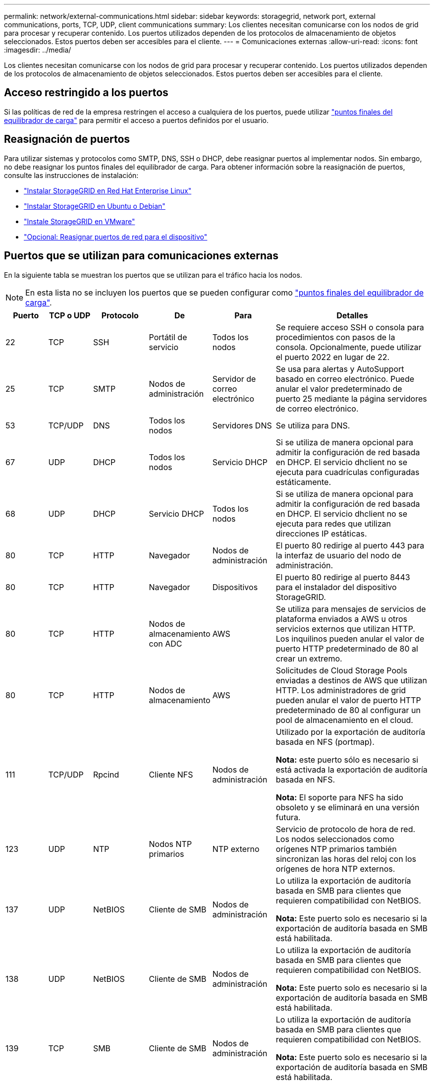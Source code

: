 ---
permalink: network/external-communications.html 
sidebar: sidebar 
keywords: storagegrid, network port, external communications, ports, TCP, UDP, client communications 
summary: Los clientes necesitan comunicarse con los nodos de grid para procesar y recuperar contenido. Los puertos utilizados dependen de los protocolos de almacenamiento de objetos seleccionados. Estos puertos deben ser accesibles para el cliente. 
---
= Comunicaciones externas
:allow-uri-read: 
:icons: font
:imagesdir: ../media/


[role="lead"]
Los clientes necesitan comunicarse con los nodos de grid para procesar y recuperar contenido. Los puertos utilizados dependen de los protocolos de almacenamiento de objetos seleccionados. Estos puertos deben ser accesibles para el cliente.



== Acceso restringido a los puertos

Si las políticas de red de la empresa restringen el acceso a cualquiera de los puertos, puede utilizar link:../admin/configuring-load-balancer-endpoints.html["puntos finales del equilibrador de carga"] para permitir el acceso a puertos definidos por el usuario.



== Reasignación de puertos

Para utilizar sistemas y protocolos como SMTP, DNS, SSH o DHCP, debe reasignar puertos al implementar nodos. Sin embargo, no debe reasignar los puntos finales del equilibrador de carga. Para obtener información sobre la reasignación de puertos, consulte las instrucciones de instalación:

* link:../rhel/index.html["Instalar StorageGRID en Red Hat Enterprise Linux"]
* link:../ubuntu/index.html["Instalar StorageGRID en Ubuntu o Debian"]
* link:../vmware/index.html["Instale StorageGRID en VMware"]
* https://docs.netapp.com/us-en/storagegrid-appliances/installconfig/optional-remapping-network-ports-for-appliance.html["Opcional: Reasignar puertos de red para el dispositivo"^]




== Puertos que se utilizan para comunicaciones externas

En la siguiente tabla se muestran los puertos que se utilizan para el tráfico hacia los nodos.


NOTE: En esta lista no se incluyen los puertos que se pueden configurar como link:../admin/configuring-load-balancer-endpoints.html["puntos finales del equilibrador de carga"].

[cols="1a,1a,1a,1a,1a,4a"]
|===
| Puerto | TCP o UDP | Protocolo | De | Para | Detalles 


 a| 
22
 a| 
TCP
 a| 
SSH
 a| 
Portátil de servicio
 a| 
Todos los nodos
 a| 
Se requiere acceso SSH o consola para procedimientos con pasos de la consola. Opcionalmente, puede utilizar el puerto 2022 en lugar de 22.



 a| 
25
 a| 
TCP
 a| 
SMTP
 a| 
Nodos de administración
 a| 
Servidor de correo electrónico
 a| 
Se usa para alertas y AutoSupport basado en correo electrónico. Puede anular el valor predeterminado de puerto 25 mediante la página servidores de correo electrónico.



 a| 
53
 a| 
TCP/UDP
 a| 
DNS
 a| 
Todos los nodos
 a| 
Servidores DNS
 a| 
Se utiliza para DNS.



 a| 
67
 a| 
UDP
 a| 
DHCP
 a| 
Todos los nodos
 a| 
Servicio DHCP
 a| 
Si se utiliza de manera opcional para admitir la configuración de red basada en DHCP. El servicio dhclient no se ejecuta para cuadrículas configuradas estáticamente.



 a| 
68
 a| 
UDP
 a| 
DHCP
 a| 
Servicio DHCP
 a| 
Todos los nodos
 a| 
Si se utiliza de manera opcional para admitir la configuración de red basada en DHCP. El servicio dhclient no se ejecuta para redes que utilizan direcciones IP estáticas.



 a| 
80
 a| 
TCP
 a| 
HTTP
 a| 
Navegador
 a| 
Nodos de administración
 a| 
El puerto 80 redirige al puerto 443 para la interfaz de usuario del nodo de administración.



 a| 
80
 a| 
TCP
 a| 
HTTP
 a| 
Navegador
 a| 
Dispositivos
 a| 
El puerto 80 redirige al puerto 8443 para el instalador del dispositivo StorageGRID.



 a| 
80
 a| 
TCP
 a| 
HTTP
 a| 
Nodos de almacenamiento con ADC
 a| 
AWS
 a| 
Se utiliza para mensajes de servicios de plataforma enviados a AWS u otros servicios externos que utilizan HTTP. Los inquilinos pueden anular el valor de puerto HTTP predeterminado de 80 al crear un extremo.



 a| 
80
 a| 
TCP
 a| 
HTTP
 a| 
Nodos de almacenamiento
 a| 
AWS
 a| 
Solicitudes de Cloud Storage Pools enviadas a destinos de AWS que utilizan HTTP. Los administradores de grid pueden anular el valor de puerto HTTP predeterminado de 80 al configurar un pool de almacenamiento en el cloud.



 a| 
111
 a| 
TCP/UDP
 a| 
Rpcind
 a| 
Cliente NFS
 a| 
Nodos de administración
 a| 
Utilizado por la exportación de auditoría basada en NFS (portmap).

*Nota:* este puerto sólo es necesario si está activada la exportación de auditoría basada en NFS.

*Nota:* El soporte para NFS ha sido obsoleto y se eliminará en una versión futura.



 a| 
123
 a| 
UDP
 a| 
NTP
 a| 
Nodos NTP primarios
 a| 
NTP externo
 a| 
Servicio de protocolo de hora de red. Los nodos seleccionados como orígenes NTP primarios también sincronizan las horas del reloj con los orígenes de hora NTP externos.



 a| 
137
 a| 
UDP
 a| 
NetBIOS
 a| 
Cliente de SMB
 a| 
Nodos de administración
 a| 
Lo utiliza la exportación de auditoría basada en SMB para clientes que requieren compatibilidad con NetBIOS.

*Nota:* Este puerto solo es necesario si la exportación de auditoría basada en SMB está habilitada.



 a| 
138
 a| 
UDP
 a| 
NetBIOS
 a| 
Cliente de SMB
 a| 
Nodos de administración
 a| 
Lo utiliza la exportación de auditoría basada en SMB para clientes que requieren compatibilidad con NetBIOS.

*Nota:* Este puerto solo es necesario si la exportación de auditoría basada en SMB está habilitada.



 a| 
139
 a| 
TCP
 a| 
SMB
 a| 
Cliente de SMB
 a| 
Nodos de administración
 a| 
Lo utiliza la exportación de auditoría basada en SMB para clientes que requieren compatibilidad con NetBIOS.

*Nota:* Este puerto solo es necesario si la exportación de auditoría basada en SMB está habilitada.



 a| 
161
 a| 
TCP/UDP
 a| 
SNMP
 a| 
Cliente SNMP
 a| 
Todos los nodos
 a| 
Se utiliza para realizar sondeos de SNMP. Todos los nodos proporcionan información básica, mientras que los nodos de administrador también proporcionan datos de alertas y alarmas. El puerto UDP 161 se establece de forma predeterminada cuando está configurado.

*Nota:* este puerto sólo es necesario y sólo se abre en el firewall del nodo si SNMP está configurado. Si planea utilizar SNMP, puede configurar puertos alternativos.

*Nota:* para obtener más información sobre el uso de SNMP con StorageGRID, póngase en contacto con su representante de cuentas de NetApp.



 a| 
162
 a| 
TCP/UDP
 a| 
Notificaciones SNMP
 a| 
Todos los nodos
 a| 
Destinos de notificaciones
 a| 
Las notificaciones y capturas de SNMP salientes se muestran de forma predeterminada en el puerto UDP 162.

*Nota:* este puerto sólo es necesario si SNMP está activado y los destinos de notificación están configurados. Si planea utilizar SNMP, puede configurar puertos alternativos.

*Nota:* para obtener más información sobre el uso de SNMP con StorageGRID, póngase en contacto con su representante de cuentas de NetApp.



 a| 
389
 a| 
TCP/UDP
 a| 
LDAP
 a| 
Nodos de almacenamiento con ADC
 a| 
Active Directory/LDAP
 a| 
Se utiliza para conectarse a un servidor Active Directory o LDAP para la Federación de identidades.



 a| 
443
 a| 
TCP
 a| 
HTTPS
 a| 
Navegador
 a| 
Nodos de administración
 a| 
Lo utilizan los exploradores web y los clientes de API de administración para acceder a Grid Manager y a arrendatario Manager.

*Nota*: Si cierra los puertos 443 o 8443 de Grid Manager, cualquier usuario conectado actualmente a un puerto bloqueado, incluido usted, perderá el acceso a Grid Manager a menos que su dirección IP se haya agregado a la lista de direcciones con privilegios. Consulte link:../admin/configure-firewall-controls.html["Configurar los controles del firewall"] Para configurar direcciones IP con privilegios.



 a| 
443
 a| 
TCP
 a| 
HTTPS
 a| 
Nodos de administración
 a| 
Active Directory
 a| 
Lo utilizan los nodos de administrador que se conectan a Active Directory si el inicio de sesión único (SSO) está habilitado.



 a| 
443
 a| 
TCP
 a| 
HTTPS
 a| 
Nodos de archivado
 a| 
Amazon S3
 a| 
Se usa para acceder a Amazon S3 desde nodos de archivado.



 a| 
443
 a| 
TCP
 a| 
HTTPS
 a| 
Nodos de almacenamiento con ADC
 a| 
AWS
 a| 
Se utiliza para los mensajes de servicios de la plataforma enviados a AWS u otros servicios externos que utilizan HTTPS. Los inquilinos pueden sustituir el valor de puerto HTTP predeterminado de 443 al crear un punto final.



 a| 
443
 a| 
TCP
 a| 
HTTPS
 a| 
Nodos de almacenamiento
 a| 
AWS
 a| 
Solicitudes de pools de almacenamiento en la nube enviadas a destinos de AWS que usan HTTPS. Los administradores de grid pueden anular el valor predeterminado del puerto HTTPS de 443 al configurar un pool de almacenamiento en el cloud.



 a| 
445
 a| 
TCP
 a| 
SMB
 a| 
Cliente de SMB
 a| 
Nodos de administración
 a| 
Utilizado por la exportación de auditoría basada en SMB.

*Nota:* Este puerto solo es necesario si la exportación de auditoría basada en SMB está habilitada.



 a| 
903
 a| 
TCP
 a| 
NFS
 a| 
Cliente NFS
 a| 
Nodos de administración
 a| 
Utilizada por la exportación de auditorías basadas en NFS (`rpc.mountd`).

*Nota:* este puerto sólo es necesario si está activada la exportación de auditoría basada en NFS.

*Nota:* El soporte para NFS ha sido obsoleto y se eliminará en una versión futura.



 a| 
2022
 a| 
TCP
 a| 
SSH
 a| 
Portátil de servicio
 a| 
Todos los nodos
 a| 
Se requiere acceso SSH o consola para procedimientos con pasos de la consola. De manera opcional, puede utilizar el puerto 22 en lugar de 2022.



 a| 
2049
 a| 
TCP
 a| 
NFS
 a| 
Cliente NFS
 a| 
Nodos de administración
 a| 
Utilizada por la exportación de auditoría basada en NFS (nfs).

*Nota:* este puerto sólo es necesario si está activada la exportación de auditoría basada en NFS.

*Nota:* El soporte para NFS ha sido obsoleto y se eliminará en una versión futura.



 a| 
5353
 a| 
UDP
 a| 
MDNS
 a| 
Todos los nodos
 a| 
Todos los nodos
 a| 
Proporciona el servicio DNS de multidifusión (mDNS) que se utiliza para los cambios de IP de red completa y para la detección de nodos de administración principales durante la instalación, la expansión y la recuperación.



 a| 
5696
 a| 
TCP
 a| 
KMIP
 a| 
Dispositivo
 a| 
KMS
 a| 
Protocolo de interoperabilidad de gestión de claves (KMIP) tráfico externo de los dispositivos configurados para el cifrado de nodos en el servidor de gestión de claves (KMS), a menos que se especifique un puerto diferente en la página de configuración de KMS del instalador de dispositivos de StorageGRID.



 a| 
8022
 a| 
TCP
 a| 
SSH
 a| 
Portátil de servicio
 a| 
Todos los nodos
 a| 
SSH en el puerto 8022 otorga acceso al sistema operativo base en las plataformas de dispositivos y nodos virtuales para que admitan y solucionar problemas. Este puerto no se usa para los nodos basados en Linux (configuración básica) y no es necesario acceder a ellos entre los nodos de grid ni durante las operaciones normales.



 a| 
8443
 a| 
TCP
 a| 
HTTPS
 a| 
Navegador
 a| 
Nodos de administración
 a| 
Opcional. Lo utilizan los exploradores web y los clientes API de administración para acceder a Grid Manager. Se puede utilizar para separar las comunicaciones de Grid Manager y de arrendatario Manager.

*Nota*: Si cierra los puertos 443 o 8443 de Grid Manager, cualquier usuario conectado actualmente a un puerto bloqueado, incluido usted, perderá el acceso a Grid Manager a menos que su dirección IP se haya agregado a la lista de direcciones con privilegios. Consulte link:../admin/configure-firewall-controls.html["Configurar los controles del firewall"] Para configurar direcciones IP con privilegios.



 a| 
9022
 a| 
TCP
 a| 
SSH
 a| 
Portátil de servicio
 a| 
Dispositivos
 a| 
Concede acceso a los dispositivos StorageGRID en modo de preconfiguración para soporte y resolución de problemas. No es necesario que este puerto esté accesible entre los nodos de grid ni durante las operaciones normales.



 a| 
9091
 a| 
TCP
 a| 
HTTPS
 a| 
Servicio Grafana externo
 a| 
Nodos de administración
 a| 
Utilizados por servicios de Grafana externos para un acceso seguro al servicio Prometheus de StorageGRID.

*Nota:* este puerto sólo es necesario si está habilitado el acceso a Prometheus basado en certificados.



 a| 
9092
 a| 
TCP
 a| 
Kafka
 a| 
Nodos de almacenamiento con ADC
 a| 
Clúster de Kafka
 a| 
Se utiliza para mensajes de servicios de plataforma enviados a un clúster de Kafka. Los inquilinos pueden anular la configuración de puerto Kafka predeterminada de 9092 al crear un punto final.



 a| 
9443
 a| 
TCP
 a| 
HTTPS
 a| 
Navegador
 a| 
Nodos de administración
 a| 
Opcional. Lo utilizan exploradores web y clientes de API de gestión para acceder al administrador de inquilinos. Se puede utilizar para separar las comunicaciones de Grid Manager y de arrendatario Manager.



 a| 
18082
 a| 
TCP
 a| 
HTTPS
 a| 
Clientes S3
 a| 
Nodos de almacenamiento
 a| 
Tráfico del cliente de S3 directamente a los nodos de almacenamiento (HTTPS).



 a| 
18083
 a| 
TCP
 a| 
HTTPS
 a| 
Clientes Swift
 a| 
Nodos de almacenamiento
 a| 
El tráfico del cliente de Swift directamente a los nodos de almacenamiento (HTTPS).



 a| 
18084
 a| 
TCP
 a| 
HTTP
 a| 
Clientes S3
 a| 
Nodos de almacenamiento
 a| 
Tráfico de cliente de S3 directamente a los nodos de almacenamiento (HTTP).



 a| 
18085
 a| 
TCP
 a| 
HTTP
 a| 
Clientes Swift
 a| 
Nodos de almacenamiento
 a| 
Tráfico de clientes de Swift directamente a los nodos de almacenamiento (HTTP).



 a| 
23000-23999
 a| 
TCP
 a| 
HTTPS
 a| 
Todos los nodos en la cuadrícula de origen para la replicación entre grid
 a| 
Nodos de administración y nodos de puerta de enlace en el grid de destino para la replicación entre grid
 a| 
Este rango de puertos está reservado para conexiones de federación de grid. Ambas cuadrículas de una conexión determinada utilizan el mismo puerto.

|===